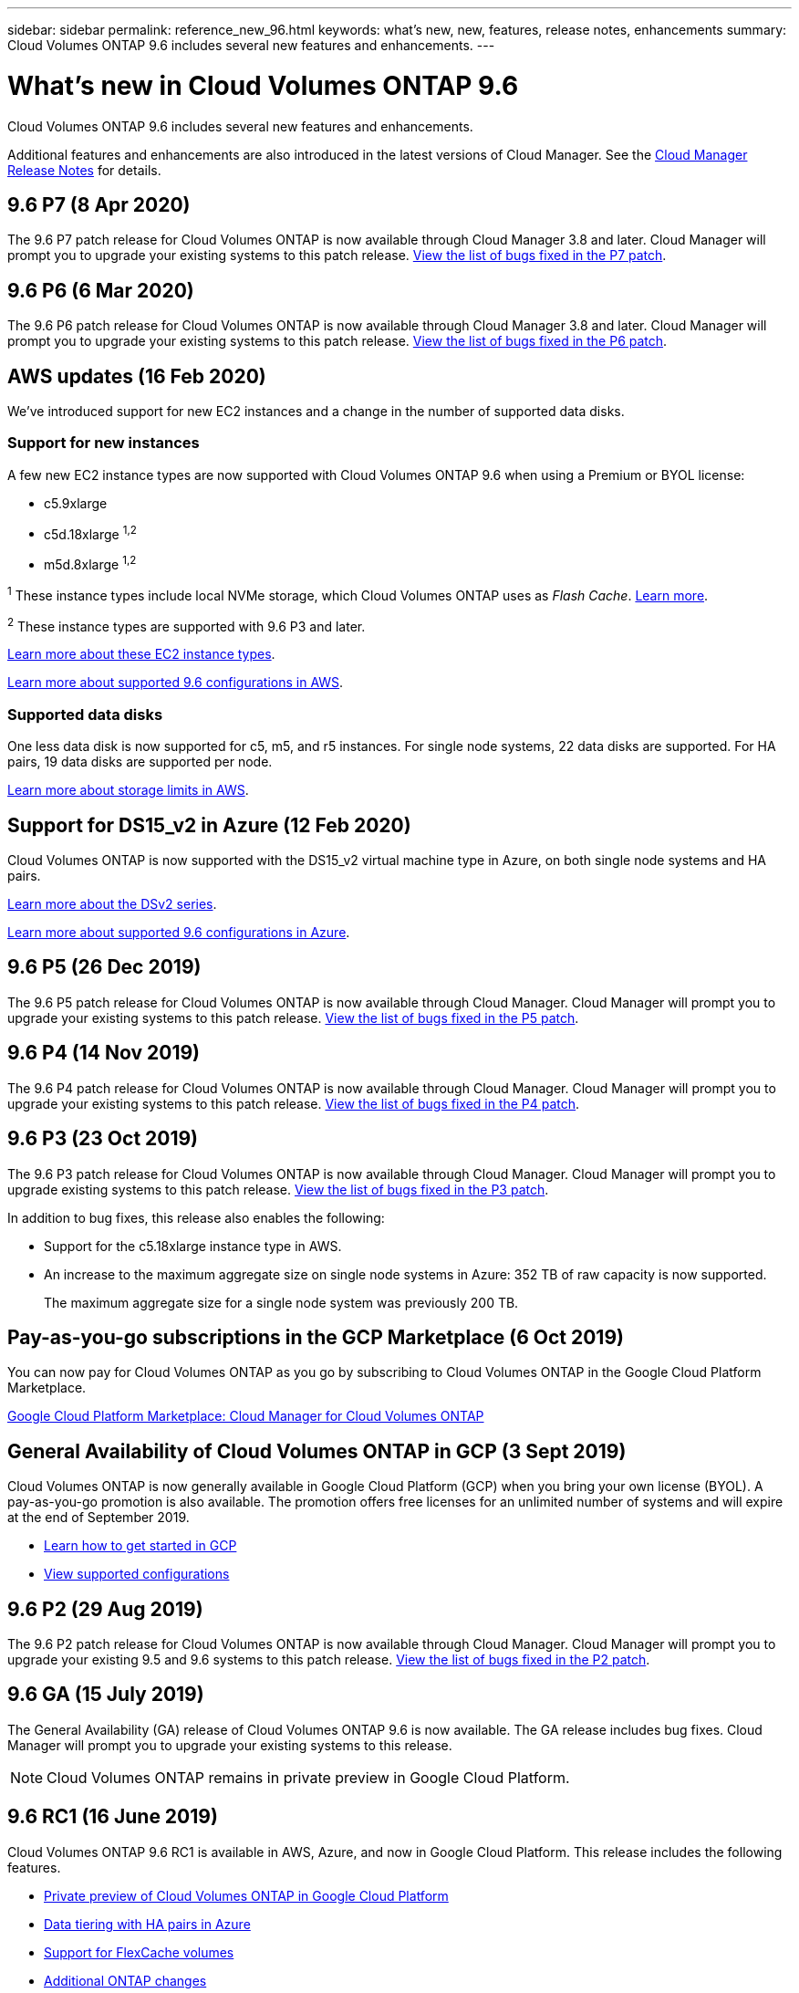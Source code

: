 ---
sidebar: sidebar
permalink: reference_new_96.html
keywords: what's new, new, features, release notes, enhancements
summary: Cloud Volumes ONTAP 9.6 includes several new features and enhancements.
---

= What's new in Cloud Volumes ONTAP 9.6
:hardbreaks:
:nofooter:
:icons: font
:linkattrs:
:imagesdir: ./media/

[.lead]
Cloud Volumes ONTAP 9.6 includes several new features and enhancements.

Additional features and enhancements are also introduced in the latest versions of Cloud Manager. See the https://docs.netapp.com/us-en/occm/reference_new_occm.html[Cloud Manager Release Notes^] for details.

== 9.6 P7 (8 Apr 2020)

The 9.6 P7 patch release for Cloud Volumes ONTAP is now available through Cloud Manager 3.8 and later. Cloud Manager will prompt you to upgrade your existing systems to this patch release. https://mysupport.netapp.com/products/cloud_ontap/9.6P7/index.html[View the list of bugs fixed in the P7 patch^].

== 9.6 P6 (6 Mar 2020)

The 9.6 P6 patch release for Cloud Volumes ONTAP is now available through Cloud Manager 3.8 and later. Cloud Manager will prompt you to upgrade your existing systems to this patch release. https://mysupport.netapp.com/products/cloud_ontap/9.6P6/index.html[View the list of bugs fixed in the P6 patch^].

== AWS updates (16 Feb 2020)

We've introduced support for new EC2 instances and a change in the number of supported data disks.

=== Support for new instances

A few new EC2 instance types are now supported with Cloud Volumes ONTAP 9.6 when using a Premium or BYOL license:

* c5.9xlarge
* c5d.18xlarge ^1,2^
* m5d.8xlarge ^1,2^

^1^ These instance types include local NVMe storage, which Cloud Volumes ONTAP uses as _Flash Cache_. https://docs.netapp.com/us-en/occm/task_enabling_flash_cache.html[Learn more^].

^2^ These instance types are supported with 9.6 P3 and later.

https://aws.amazon.com/ec2/instance-types/[Learn more about these EC2 instance types^].

link:reference_configs_aws_96.html[Learn more about supported 9.6 configurations in AWS].

=== Supported data disks

One less data disk is now supported for c5, m5, and r5 instances. For single node systems, 22 data disks are supported. For HA pairs, 19 data disks are supported per node.

link:reference_limits_aws_96.html[Learn more about storage limits in AWS].

== Support for DS15_v2 in Azure (12 Feb 2020)

Cloud Volumes ONTAP is now supported with the DS15_v2 virtual machine type in Azure, on both single node systems and HA pairs.

https://docs.microsoft.com/en-us/azure/virtual-machines/linux/sizes-memory#dsv2-series-11-15[Learn more about the DSv2 series^].

link:reference_configs_azure_96.html[Learn more about supported 9.6 configurations in Azure].

== 9.6 P5 (26 Dec 2019)

The 9.6 P5 patch release for Cloud Volumes ONTAP is now available through Cloud Manager. Cloud Manager will prompt you to upgrade your existing systems to this patch release. https://mysupport.netapp.com/products/cloud_ontap/9.6P5/index.html[View the list of bugs fixed in the P5 patch^].

== 9.6 P4 (14 Nov 2019)

The 9.6 P4 patch release for Cloud Volumes ONTAP is now available through Cloud Manager. Cloud Manager will prompt you to upgrade your existing systems to this patch release. https://mysupport.netapp.com/products/cloud_ontap/9.6P4/index.html[View the list of bugs fixed in the P4 patch^].

== 9.6 P3 (23 Oct 2019)

The 9.6 P3 patch release for Cloud Volumes ONTAP is now available through Cloud Manager. Cloud Manager will prompt you to upgrade existing systems to this patch release. https://mysupport.netapp.com/products/cloud_ontap/9.6P3/index.html[View the list of bugs fixed in the P3 patch^].

In addition to bug fixes, this release also enables the following:

* Support for the c5.18xlarge instance type in AWS.
* An increase to the maximum aggregate size on single node systems in Azure: 352 TB of raw capacity is now supported.
+
The maximum aggregate size for a single node system was previously 200 TB.

== Pay-as-you-go subscriptions in the GCP Marketplace (6 Oct 2019)

You can now pay for Cloud Volumes ONTAP as you go by subscribing to Cloud Volumes ONTAP in the Google Cloud Platform Marketplace.

https://console.cloud.google.com/marketplace/details/netapp-cloudmanager/cloud-manager?q=NetApp&id=8108721b-10e5-48be-88ed-387031dae492[Google Cloud Platform Marketplace: Cloud Manager for Cloud Volumes ONTAP^]

== General Availability of Cloud Volumes ONTAP in GCP (3 Sept 2019)

Cloud Volumes ONTAP is now generally available in Google Cloud Platform (GCP) when you bring your own license (BYOL). A pay-as-you-go promotion is also available. The promotion offers free licenses for an unlimited number of systems and will expire at the end of September 2019.

* https://docs.netapp.com/us-en/occm/task_getting_started_gcp.html[Learn how to get started in GCP^]
* link:reference_configs_gcp_96.html[View supported configurations]

== 9.6 P2 (29 Aug 2019)

The 9.6 P2 patch release for Cloud Volumes ONTAP is now available through Cloud Manager. Cloud Manager will prompt you to upgrade your existing 9.5 and 9.6 systems to this patch release. https://mysupport.netapp.com/products/cloud_ontap/9.6P2/index.html[View the list of bugs fixed in the P2 patch^].

== 9.6 GA (15 July 2019)

The General Availability (GA) release of Cloud Volumes ONTAP 9.6 is now available. The GA release includes bug fixes. Cloud Manager will prompt you to upgrade your existing systems to this release.

NOTE: Cloud Volumes ONTAP remains in private preview in Google Cloud Platform.

== 9.6 RC1 (16 June 2019)

Cloud Volumes ONTAP 9.6 RC1 is available in AWS, Azure, and now in Google Cloud Platform. This release includes the following features.

* <<Private preview of Cloud Volumes ONTAP in Google Cloud Platform>>
* <<Data tiering with HA pairs in Azure>>
* <<Support for FlexCache volumes>>
* <<Additional ONTAP changes>>

=== Private preview of Cloud Volumes ONTAP in Google Cloud Platform

A private preview of Cloud Volumes ONTAP in Google Cloud Platform is now available. Similar to other cloud providers, Cloud Volumes ONTAP for Google Cloud Platform helps you reduce costs, improve performance, and increase availability.

Cloud Volumes ONTAP is available in GCP as a single node system and supports data tiering to object storage.

To join the private preview, send a request to ng-Cloud-Volume-ONTAP-preview@netapp.com.

=== Data tiering with HA pairs in Azure

Data tiering is now supported with Cloud Volumes ONTAP HA pairs in Microsoft Azure. Data tiering enables automated tiering of inactive data to low-cost Blob storage.

https://docs.netapp.com/us-en/occm/task_tiering.html[Learn how to set up data tiering in Cloud Manager^].

=== Support for FlexCache volumes

A FlexCache volume is a storage volume that caches NFS read data from an origin (or source) volume. Subsequent reads to the cached data result in faster access to that data.

You can use FlexCache volumes to speed up access to data or to offload traffic from heavily accessed volumes. FlexCache volumes help improve performance, especially when clients need to access the same data repeatedly, because the data can be served directly without having to access the origin volume. FlexCache volumes work well for system workloads that are read-intensive.

Cloud Manager does not provide management of FlexCache volumes at this time, but you can use the ONTAP CLI or ONTAP System Manager to create and manage FlexCache volumes:

* http://docs.netapp.com/ontap-9/topic/com.netapp.doc.pow-fc-mgmt/home.html[FlexCache Volumes for Faster Data Access Power Guide^]
* http://docs.netapp.com/ontap-9/topic/com.netapp.doc.onc-sm-help-960/GUID-07F4C213-076D-4FE8-A8E3-410F49498D49.html[Creating FlexCache volumes in System Manager^]

Starting with the 3.7.2 release, Cloud Manager generates a FlexCache license for all new Cloud Volumes ONTAP systems. The license includes a 500 GB usage limit.

=== Additional ONTAP changes

ONTAP 9.6 includes other changes that Cloud Volumes ONTAP users might be interested in:

* SnapMirror replication now supports TLS 1.2 encryption for communication in-flight
* Data tiering (FabricPool) enhancements include:
** Volume move support without needing to re-tier cold data
** SVM disaster recovery support

For more details about the 9.6 release, see the https://library.netapp.com/ecm/ecm_download_file/ECMLP2492508[ONTAP 9 Release Notes^].

== Upgrade notes

* Upgrades of Cloud Volumes ONTAP must be completed from Cloud Manager. You should not upgrade Cloud Volumes ONTAP by using System Manager or the CLI. Doing so can impact system stability.

* You can upgrade to Cloud Volumes ONTAP 9.6 from the 9.5 release.
+
To understand version requirements, refer to http://docs.netapp.com/ontap-9/topic/com.netapp.doc.exp-dot-upgrade/GUID-AC0EB781-583F-4C90-A4C4-BC7B14CEFD39.html[ONTAP 9 Documentation: Cluster update requirements^].

* The upgrade of a single node system takes the system offline for up to 25 minutes, during which I/O is interrupted.

* Upgrading an HA pair is nondisruptive and I/O is uninterrupted. During this nondisruptive upgrade process, each node is upgraded in tandem to continue serving I/O to clients.
